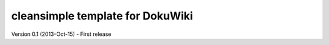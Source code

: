 cleansimple template for DokuWiki
=============================

Version 0.1 (2013-Oct-15)
- First release

